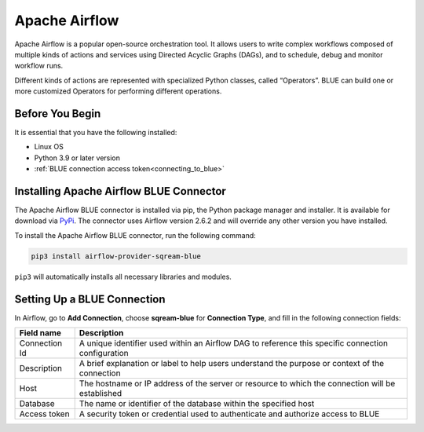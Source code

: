 .. _apache_airflow:

***************
Apache Airflow
***************

Apache Airflow is a popular open-source orchestration tool. It allows users to write complex workflows composed of multiple kinds of actions and services using Directed Acyclic Graphs (DAGs), and to schedule, debug and monitor workflow runs.

Different kinds of actions are represented with specialized Python classes, called “Operators”. BLUE can build one or more customized Operators for performing different operations.

Before You Begin
================

It is essential that you have the following installed:

* Linux OS
* Python 3.9 or later version
* :ref:`BLUE connection access token<connecting_to_blue>`

Installing Apache Airflow BLUE Connector
========================================

The Apache Airflow BLUE connector is installed via pip, the Python package manager and installer. It is available for download via `PyPi <https://pypi.org/project/airflow-provider-sqream-blue/>`_. The connector uses Airflow version 2.6.2 and will override any other version you have installed.

To install the Apache Airflow BLUE connector, run the following command:

.. code-block:: python

	pip3 install airflow-provider-sqream-blue
	
``pip3`` will automatically installs all necessary libraries and modules. 



Setting Up a BLUE Connection
============================

In Airflow, go to **Add Connection**, choose **sqream-blue** for **Connection Type**, and fill in the following connection fields:

.. list-table:: 
   :widths: auto
   :header-rows: 1
   
   * - Field name
     - Description
   * - Connection Id
     -  A unique identifier used within an Airflow DAG to reference this specific connection configuration
   * - Description
     - A brief explanation or label to help users understand the purpose or context of the connection
   * - Host
     - The hostname or IP address of the server or resource to which the connection will be established
   * - Database
     - The name or identifier of the database within the specified host
   * - Access token
     - A security token or credential used to authenticate and authorize access to BLUE

	  

